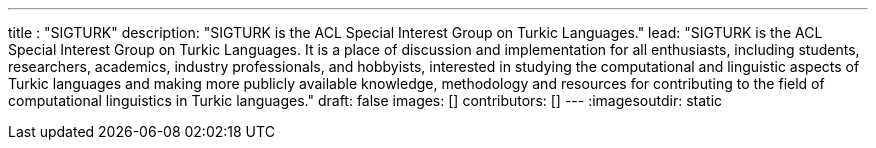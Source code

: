 ---
title : "SIGTURK"
description: "SIGTURK is the ACL Special Interest Group on Turkic Languages."
lead: "SIGTURK is the ACL Special Interest Group on Turkic Languages. It is a place of discussion and implementation for all enthusiasts, including students, researchers, academics, industry professionals, and hobbyists, interested in studying the computational and linguistic aspects of Turkic languages and making more publicly available knowledge, methodology and resources for contributing to the field of computational linguistics in Turkic languages."
draft: false
images: []
contributors: []
---
:imagesoutdir: static
